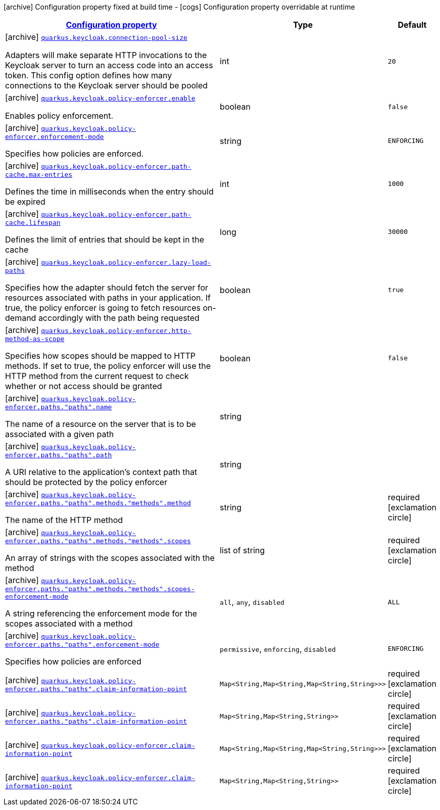 [.configuration-legend]
icon:archive[title=Fixed at build time] Configuration property fixed at build time - icon:cogs[title=Overridable at runtime]️ Configuration property overridable at runtime 

[.configuration-reference.searchable, cols="80,.^10,.^10"]
|===

h|[[quarkus-keycloak-pep_configuration]]link:#quarkus-keycloak-pep_configuration[Configuration property]
h|Type
h|Default

a|icon:archive[title=Fixed at build time] [[quarkus-keycloak-pep_quarkus.keycloak.connection-pool-size]]`link:#quarkus-keycloak-pep_quarkus.keycloak.connection-pool-size[quarkus.keycloak.connection-pool-size]`

[.description]
--
Adapters will make separate HTTP invocations to the Keycloak server to turn an access code into an access token. This config option defines how many connections to the Keycloak server should be pooled
--|int 
|`20`


a|icon:archive[title=Fixed at build time] [[quarkus-keycloak-pep_quarkus.keycloak.policy-enforcer.enable]]`link:#quarkus-keycloak-pep_quarkus.keycloak.policy-enforcer.enable[quarkus.keycloak.policy-enforcer.enable]`

[.description]
--
Enables policy enforcement.
--|boolean 
|`false`


a|icon:archive[title=Fixed at build time] [[quarkus-keycloak-pep_quarkus.keycloak.policy-enforcer.enforcement-mode]]`link:#quarkus-keycloak-pep_quarkus.keycloak.policy-enforcer.enforcement-mode[quarkus.keycloak.policy-enforcer.enforcement-mode]`

[.description]
--
Specifies how policies are enforced.
--|string 
|`ENFORCING`


a|icon:archive[title=Fixed at build time] [[quarkus-keycloak-pep_quarkus.keycloak.policy-enforcer.path-cache.max-entries]]`link:#quarkus-keycloak-pep_quarkus.keycloak.policy-enforcer.path-cache.max-entries[quarkus.keycloak.policy-enforcer.path-cache.max-entries]`

[.description]
--
Defines the time in milliseconds when the entry should be expired
--|int 
|`1000`


a|icon:archive[title=Fixed at build time] [[quarkus-keycloak-pep_quarkus.keycloak.policy-enforcer.path-cache.lifespan]]`link:#quarkus-keycloak-pep_quarkus.keycloak.policy-enforcer.path-cache.lifespan[quarkus.keycloak.policy-enforcer.path-cache.lifespan]`

[.description]
--
Defines the limit of entries that should be kept in the cache
--|long 
|`30000`


a|icon:archive[title=Fixed at build time] [[quarkus-keycloak-pep_quarkus.keycloak.policy-enforcer.lazy-load-paths]]`link:#quarkus-keycloak-pep_quarkus.keycloak.policy-enforcer.lazy-load-paths[quarkus.keycloak.policy-enforcer.lazy-load-paths]`

[.description]
--
Specifies how the adapter should fetch the server for resources associated with paths in your application. If true, the policy enforcer is going to fetch resources on-demand accordingly with the path being requested
--|boolean 
|`true`


a|icon:archive[title=Fixed at build time] [[quarkus-keycloak-pep_quarkus.keycloak.policy-enforcer.http-method-as-scope]]`link:#quarkus-keycloak-pep_quarkus.keycloak.policy-enforcer.http-method-as-scope[quarkus.keycloak.policy-enforcer.http-method-as-scope]`

[.description]
--
Specifies how scopes should be mapped to HTTP methods. If set to true, the policy enforcer will use the HTTP method from the current request to check whether or not access should be granted
--|boolean 
|`false`


a|icon:archive[title=Fixed at build time] [[quarkus-keycloak-pep_quarkus.keycloak.policy-enforcer.paths.-paths-.name]]`link:#quarkus-keycloak-pep_quarkus.keycloak.policy-enforcer.paths.-paths-.name[quarkus.keycloak.policy-enforcer.paths."paths".name]`

[.description]
--
The name of a resource on the server that is to be associated with a given path
--|string 
|


a|icon:archive[title=Fixed at build time] [[quarkus-keycloak-pep_quarkus.keycloak.policy-enforcer.paths.-paths-.path]]`link:#quarkus-keycloak-pep_quarkus.keycloak.policy-enforcer.paths.-paths-.path[quarkus.keycloak.policy-enforcer.paths."paths".path]`

[.description]
--
A URI relative to the application’s context path that should be protected by the policy enforcer
--|string 
|


a|icon:archive[title=Fixed at build time] [[quarkus-keycloak-pep_quarkus.keycloak.policy-enforcer.paths.-paths-.methods.-methods-.method]]`link:#quarkus-keycloak-pep_quarkus.keycloak.policy-enforcer.paths.-paths-.methods.-methods-.method[quarkus.keycloak.policy-enforcer.paths."paths".methods."methods".method]`

[.description]
--
The name of the HTTP method
--|string 
|required icon:exclamation-circle[title=Configuration property is required]


a|icon:archive[title=Fixed at build time] [[quarkus-keycloak-pep_quarkus.keycloak.policy-enforcer.paths.-paths-.methods.-methods-.scopes]]`link:#quarkus-keycloak-pep_quarkus.keycloak.policy-enforcer.paths.-paths-.methods.-methods-.scopes[quarkus.keycloak.policy-enforcer.paths."paths".methods."methods".scopes]`

[.description]
--
An array of strings with the scopes associated with the method
--|list of string 
|required icon:exclamation-circle[title=Configuration property is required]


a|icon:archive[title=Fixed at build time] [[quarkus-keycloak-pep_quarkus.keycloak.policy-enforcer.paths.-paths-.methods.-methods-.scopes-enforcement-mode]]`link:#quarkus-keycloak-pep_quarkus.keycloak.policy-enforcer.paths.-paths-.methods.-methods-.scopes-enforcement-mode[quarkus.keycloak.policy-enforcer.paths."paths".methods."methods".scopes-enforcement-mode]`

[.description]
--
A string referencing the enforcement mode for the scopes associated with a method
--|`all`, `any`, `disabled` 
|`ALL`


a|icon:archive[title=Fixed at build time] [[quarkus-keycloak-pep_quarkus.keycloak.policy-enforcer.paths.-paths-.enforcement-mode]]`link:#quarkus-keycloak-pep_quarkus.keycloak.policy-enforcer.paths.-paths-.enforcement-mode[quarkus.keycloak.policy-enforcer.paths."paths".enforcement-mode]`

[.description]
--
Specifies how policies are enforced
--|`permissive`, `enforcing`, `disabled` 
|`ENFORCING`


a|icon:archive[title=Fixed at build time] [[quarkus-keycloak-pep_quarkus.keycloak.policy-enforcer.paths.-paths-.claim-information-point-complex-config]]`link:#quarkus-keycloak-pep_quarkus.keycloak.policy-enforcer.paths.-paths-.claim-information-point-complex-config[quarkus.keycloak.policy-enforcer.paths."paths".claim-information-point]`

[.description]
--

--|`Map<String,Map<String,Map<String,String>>>` 
|required icon:exclamation-circle[title=Configuration property is required]


a|icon:archive[title=Fixed at build time] [[quarkus-keycloak-pep_quarkus.keycloak.policy-enforcer.paths.-paths-.claim-information-point-simple-config]]`link:#quarkus-keycloak-pep_quarkus.keycloak.policy-enforcer.paths.-paths-.claim-information-point-simple-config[quarkus.keycloak.policy-enforcer.paths."paths".claim-information-point]`

[.description]
--

--|`Map<String,Map<String,String>>` 
|required icon:exclamation-circle[title=Configuration property is required]


a|icon:archive[title=Fixed at build time] [[quarkus-keycloak-pep_quarkus.keycloak.policy-enforcer.claim-information-point-complex-config]]`link:#quarkus-keycloak-pep_quarkus.keycloak.policy-enforcer.claim-information-point-complex-config[quarkus.keycloak.policy-enforcer.claim-information-point]`

[.description]
--

--|`Map<String,Map<String,Map<String,String>>>` 
|required icon:exclamation-circle[title=Configuration property is required]


a|icon:archive[title=Fixed at build time] [[quarkus-keycloak-pep_quarkus.keycloak.policy-enforcer.claim-information-point-simple-config]]`link:#quarkus-keycloak-pep_quarkus.keycloak.policy-enforcer.claim-information-point-simple-config[quarkus.keycloak.policy-enforcer.claim-information-point]`

[.description]
--

--|`Map<String,Map<String,String>>` 
|required icon:exclamation-circle[title=Configuration property is required]

|===